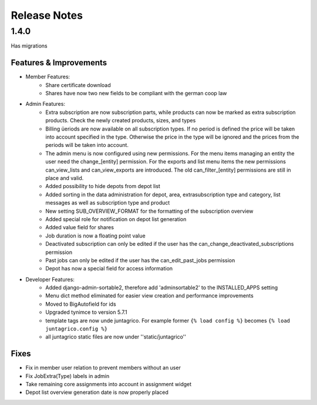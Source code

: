 Release Notes
=============

1.4.0
-----
Has  migrations

Features & Improvements
^^^^^^^^^^^^^^^^^^^^^^^
* Member Features:
    * Share certificate download
    * Shares have now two new fields to be compliant with the german coop law

* Admin Features:
    * Extra subscription are now subscription parts, while products can now be marked as extra subscription products. Check the newly created products, sizes, and types
    * Billing üeriods are now available on all subscription types. If no period is defined the price will be taken into account specified in the type. Otherwise the price in the type will be ignored and the prices from the periods will be taken into account.
    * The admin menu is now configured using new permissions. For the menu items managing an entity the user need the change_[entity] permission. For the exports and list menu items the new permissions can_view_lists and can_view_exports are introduced. The old can_filter_[entity] permissions are still in place and valid. 
    * Added possibility to hide depots from depot list
    * Added sorting in the data administration for depot, area, extrasubscription type and category, list messages as well as subscription type and product
    * New setting SUB_OVERVIEW_FORMAT for the formatting of the subscription overview
    * Added special role for notification on depot list generation
    * Added value field for shares
    * Job duration is now a floating point value
    * Deactivated subscription can only be edited if the user has the can_change_deactivated_subscriptions permission
    * Past jobs can only be edited if the user has the can_edit_past_jobs permission
    * Depot has now a special field for access information

* Developer Features:
    * Added django-admin-sortable2, therefore add 'adminsortable2' to the INSTALLED_APPS setting
    * Menu dict method eliminated for easier view creation and performance improvements
    * Moved to BigAutofield for ids
    * Upgraded tynimce to version 5.7.1
    * template tags are now unde juntagrico. For example former ``{% load config %}`` becomes ``{% load juntagrico.config %}``
    * all juntagrico static files are now under ''static/juntagrico''

Fixes
^^^^^
* Fix in member user relation to prevent members without an user
* Fix JobExtra(Type) labels in admin
* Take remaining core assignments into account in assignment widget
* Depot list overview generation date is now properly placed
